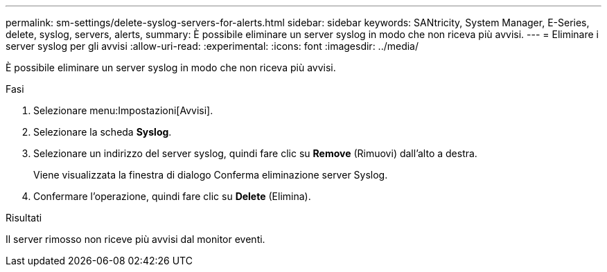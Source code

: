 ---
permalink: sm-settings/delete-syslog-servers-for-alerts.html 
sidebar: sidebar 
keywords: SANtricity, System Manager, E-Series, delete, syslog, servers, alerts, 
summary: È possibile eliminare un server syslog in modo che non riceva più avvisi. 
---
= Eliminare i server syslog per gli avvisi
:allow-uri-read: 
:experimental: 
:icons: font
:imagesdir: ../media/


[role="lead"]
È possibile eliminare un server syslog in modo che non riceva più avvisi.

.Fasi
. Selezionare menu:Impostazioni[Avvisi].
. Selezionare la scheda *Syslog*.
. Selezionare un indirizzo del server syslog, quindi fare clic su *Remove* (Rimuovi) dall'alto a destra.
+
Viene visualizzata la finestra di dialogo Conferma eliminazione server Syslog.

. Confermare l'operazione, quindi fare clic su *Delete* (Elimina).


.Risultati
Il server rimosso non riceve più avvisi dal monitor eventi.
